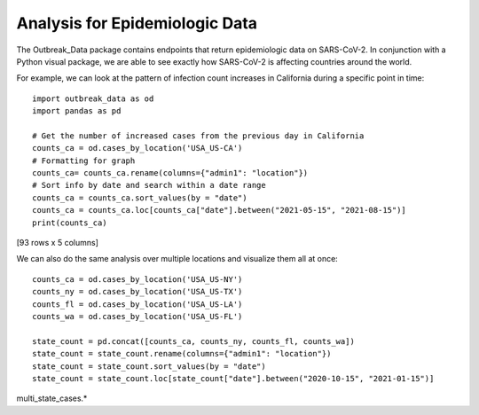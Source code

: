 Analysis for Epidemiologic Data
-------------------------------
The Outbreak_Data package contains endpoints that return epidemiologic data on SARS-CoV-2. In conjunction with a Python visual package, we are able to see exactly how SARS-CoV-2 is affecting countries around the world.

For example, we can look at the pattern of infection count increases in California during a specific point in time::

    import outbreak_data as od
    import pandas as pd
    
    # Get the number of increased cases from the previous day in California
    counts_ca = od.cases_by_location('USA_US-CA')
    # Formatting for graph
    counts_ca= counts_ca.rename(columns={"admin1": "location"})
    # Sort info by date and search within a date range
    counts_ca = counts_ca.sort_values(by = "date")
    counts_ca = counts_ca.loc[counts_ca["date"].between("2021-05-15", "2021-08-15")]
    print(counts_ca)

.. code-block:: 
   :caption: Output

         _id    _score    location  \
    621  USA_California_None2021-05-15  8.418888  California   
    622  USA_California_None2021-05-16  8.418888  California   
    623  USA_California_None2021-05-17  8.418888  California   
    624  USA_California_None2021-05-18  8.418888  California   
    625  USA_California_None2021-05-19  8.418888  California   
    ..                             ...       ...         ...   
    166  USA_California_None2021-08-11  8.419768  California   
    644  USA_California_None2021-08-12  8.418888  California   
    413  USA_California_None2021-08-13  8.418888  California   
    167  USA_California_None2021-08-14  8.419768  California   
    414  USA_California_None2021-08-15  8.418888  California   

         confirmed_numIncrease        date  
    621                   1504  2021-05-15  
    622                   1087  2021-05-16  
    623                    793  2021-05-17  
    624                   1054  2021-05-18  
    625                   1400  2021-05-19  
    ..                     ...         ...  
    166                  11164  2021-08-11  
    644                  14356  2021-08-12  
    413                  15707  2021-08-13  
    167                  13100  2021-08-14  
    414                  10744  2021-08-15  

[93 rows x 5 columns]

.. image:: ca_cases.*

We can also do the same analysis over multiple locations and visualize them all at once::
    
    counts_ca = od.cases_by_location('USA_US-NY')
    counts_ny = od.cases_by_location('USA_US-TX')
    counts_fl = od.cases_by_location('USA_US-LA')
    counts_wa = od.cases_by_location('USA_US-FL')

    state_count = pd.concat([counts_ca, counts_ny, counts_fl, counts_wa])
    state_count = state_count.rename(columns={"admin1": "location"})
    state_count = state_count.sort_values(by = "date")
    state_count = state_count.loc[state_count["date"].between("2020-10-15", "2021-01-15")]

multi_state_cases.*
